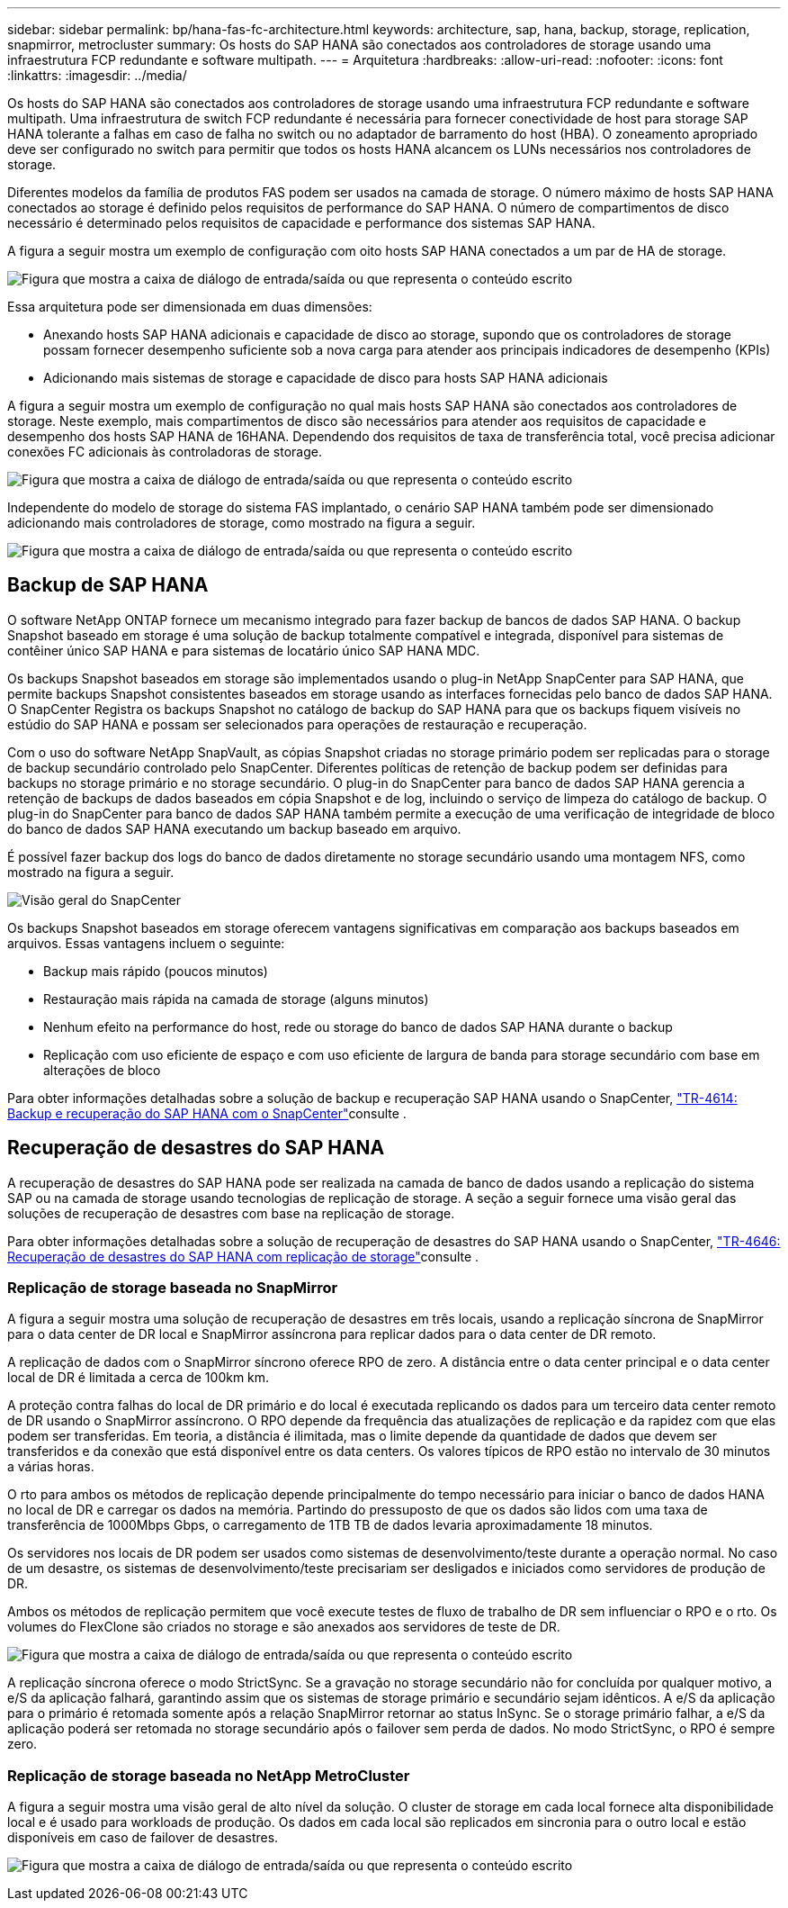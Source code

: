 ---
sidebar: sidebar 
permalink: bp/hana-fas-fc-architecture.html 
keywords: architecture, sap, hana, backup, storage, replication, snapmirror, metrocluster 
summary: Os hosts do SAP HANA são conectados aos controladores de storage usando uma infraestrutura FCP redundante e software multipath. 
---
= Arquitetura
:hardbreaks:
:allow-uri-read: 
:nofooter: 
:icons: font
:linkattrs: 
:imagesdir: ../media/


[role="lead"]
Os hosts do SAP HANA são conectados aos controladores de storage usando uma infraestrutura FCP redundante e software multipath. Uma infraestrutura de switch FCP redundante é necessária para fornecer conectividade de host para storage SAP HANA tolerante a falhas em caso de falha no switch ou no adaptador de barramento do host (HBA). O zoneamento apropriado deve ser configurado no switch para permitir que todos os hosts HANA alcancem os LUNs necessários nos controladores de storage.

Diferentes modelos da família de produtos FAS podem ser usados na camada de storage. O número máximo de hosts SAP HANA conectados ao storage é definido pelos requisitos de performance do SAP HANA. O número de compartimentos de disco necessário é determinado pelos requisitos de capacidade e performance dos sistemas SAP HANA.

A figura a seguir mostra um exemplo de configuração com oito hosts SAP HANA conectados a um par de HA de storage.

image:saphana_fas_fc_image2.png["Figura que mostra a caixa de diálogo de entrada/saída ou que representa o conteúdo escrito"]

Essa arquitetura pode ser dimensionada em duas dimensões:

* Anexando hosts SAP HANA adicionais e capacidade de disco ao storage, supondo que os controladores de storage possam fornecer desempenho suficiente sob a nova carga para atender aos principais indicadores de desempenho (KPIs)
* Adicionando mais sistemas de storage e capacidade de disco para hosts SAP HANA adicionais


A figura a seguir mostra um exemplo de configuração no qual mais hosts SAP HANA são conectados aos controladores de storage. Neste exemplo, mais compartimentos de disco são necessários para atender aos requisitos de capacidade e desempenho dos hosts SAP HANA de 16HANA. Dependendo dos requisitos de taxa de transferência total, você precisa adicionar conexões FC adicionais às controladoras de storage.

image:saphana_fas_fc_image3.png["Figura que mostra a caixa de diálogo de entrada/saída ou que representa o conteúdo escrito"]

Independente do modelo de storage do sistema FAS implantado, o cenário SAP HANA também pode ser dimensionado adicionando mais controladores de storage, como mostrado na figura a seguir.

image:saphana_fas_fc_image4a.png["Figura que mostra a caixa de diálogo de entrada/saída ou que representa o conteúdo escrito"]



== Backup de SAP HANA

O software NetApp ONTAP fornece um mecanismo integrado para fazer backup de bancos de dados SAP HANA. O backup Snapshot baseado em storage é uma solução de backup totalmente compatível e integrada, disponível para sistemas de contêiner único SAP HANA e para sistemas de locatário único SAP HANA MDC.

Os backups Snapshot baseados em storage são implementados usando o plug-in NetApp SnapCenter para SAP HANA, que permite backups Snapshot consistentes baseados em storage usando as interfaces fornecidas pelo banco de dados SAP HANA. O SnapCenter Registra os backups Snapshot no catálogo de backup do SAP HANA para que os backups fiquem visíveis no estúdio do SAP HANA e possam ser selecionados para operações de restauração e recuperação.

Com o uso do software NetApp SnapVault, as cópias Snapshot criadas no storage primário podem ser replicadas para o storage de backup secundário controlado pelo SnapCenter. Diferentes políticas de retenção de backup podem ser definidas para backups no storage primário e no storage secundário. O plug-in do SnapCenter para banco de dados SAP HANA gerencia a retenção de backups de dados baseados em cópia Snapshot e de log, incluindo o serviço de limpeza do catálogo de backup. O plug-in do SnapCenter para banco de dados SAP HANA também permite a execução de uma verificação de integridade de bloco do banco de dados SAP HANA executando um backup baseado em arquivo.

É possível fazer backup dos logs do banco de dados diretamente no storage secundário usando uma montagem NFS, como mostrado na figura a seguir.

image:saphana_asa_fc_image5a.png["Visão geral do SnapCenter"]

Os backups Snapshot baseados em storage oferecem vantagens significativas em comparação aos backups baseados em arquivos. Essas vantagens incluem o seguinte:

* Backup mais rápido (poucos minutos)
* Restauração mais rápida na camada de storage (alguns minutos)
* Nenhum efeito na performance do host, rede ou storage do banco de dados SAP HANA durante o backup
* Replicação com uso eficiente de espaço e com uso eficiente de largura de banda para storage secundário com base em alterações de bloco


Para obter informações detalhadas sobre a solução de backup e recuperação SAP HANA usando o SnapCenter, link:../backup/hana-br-scs-overview.html["TR-4614: Backup e recuperação do SAP HANA com o SnapCenter"^]consulte .



== Recuperação de desastres do SAP HANA

A recuperação de desastres do SAP HANA pode ser realizada na camada de banco de dados usando a replicação do sistema SAP ou na camada de storage usando tecnologias de replicação de storage. A seção a seguir fornece uma visão geral das soluções de recuperação de desastres com base na replicação de storage.

Para obter informações detalhadas sobre a solução de recuperação de desastres do SAP HANA usando o SnapCenter, link:../backup/hana-dr-sr-pdf-link.html["TR-4646: Recuperação de desastres do SAP HANA com replicação de storage"^]consulte .



=== Replicação de storage baseada no SnapMirror

A figura a seguir mostra uma solução de recuperação de desastres em três locais, usando a replicação síncrona de SnapMirror para o data center de DR local e SnapMirror assíncrona para replicar dados para o data center de DR remoto.

A replicação de dados com o SnapMirror síncrono oferece RPO de zero. A distância entre o data center principal e o data center local de DR é limitada a cerca de 100km km.

A proteção contra falhas do local de DR primário e do local é executada replicando os dados para um terceiro data center remoto de DR usando o SnapMirror assíncrono. O RPO depende da frequência das atualizações de replicação e da rapidez com que elas podem ser transferidas. Em teoria, a distância é ilimitada, mas o limite depende da quantidade de dados que devem ser transferidos e da conexão que está disponível entre os data centers. Os valores típicos de RPO estão no intervalo de 30 minutos a várias horas.

O rto para ambos os métodos de replicação depende principalmente do tempo necessário para iniciar o banco de dados HANA no local de DR e carregar os dados na memória. Partindo do pressuposto de que os dados são lidos com uma taxa de transferência de 1000Mbps Gbps, o carregamento de 1TB TB de dados levaria aproximadamente 18 minutos.

Os servidores nos locais de DR podem ser usados como sistemas de desenvolvimento/teste durante a operação normal. No caso de um desastre, os sistemas de desenvolvimento/teste precisariam ser desligados e iniciados como servidores de produção de DR.

Ambos os métodos de replicação permitem que você execute testes de fluxo de trabalho de DR sem influenciar o RPO e o rto. Os volumes do FlexClone são criados no storage e são anexados aos servidores de teste de DR.

image:saphana_fas_fc_image6.png["Figura que mostra a caixa de diálogo de entrada/saída ou que representa o conteúdo escrito"]

A replicação síncrona oferece o modo StrictSync. Se a gravação no storage secundário não for concluída por qualquer motivo, a e/S da aplicação falhará, garantindo assim que os sistemas de storage primário e secundário sejam idênticos. A e/S da aplicação para o primário é retomada somente após a relação SnapMirror retornar ao status InSync. Se o storage primário falhar, a e/S da aplicação poderá ser retomada no storage secundário após o failover sem perda de dados. No modo StrictSync, o RPO é sempre zero.



=== Replicação de storage baseada no NetApp MetroCluster

A figura a seguir mostra uma visão geral de alto nível da solução. O cluster de storage em cada local fornece alta disponibilidade local e é usado para workloads de produção. Os dados em cada local são replicados em sincronia para o outro local e estão disponíveis em caso de failover de desastres.

image:saphana_fas_fc_image7.png["Figura que mostra a caixa de diálogo de entrada/saída ou que representa o conteúdo escrito"]
